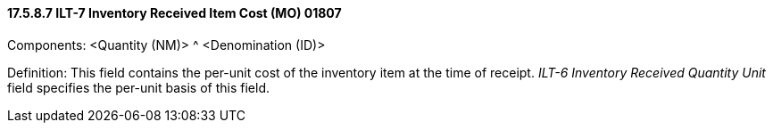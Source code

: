 ==== 17.5.8.7 ILT-7 Inventory Received Item Cost (MO) 01807

Components: <Quantity (NM)> ^ <Denomination (ID)>

Definition: This field contains the per-unit cost of the inventory item at the time of receipt. _ILT-6 Inventory Received Quantity Unit_ field specifies the per-unit basis of this field.

